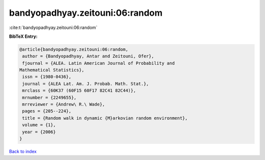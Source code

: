 bandyopadhyay.zeitouni:06:random
================================

:cite:t:`bandyopadhyay.zeitouni:06:random`

**BibTeX Entry:**

.. code-block:: bibtex

   @article{bandyopadhyay.zeitouni:06:random,
    author = {Bandyopadhyay, Antar and Zeitouni, Ofer},
    fjournal = {ALEA. Latin American Journal of Probability and
   Mathematical Statistics},
    issn = {1980-0436},
    journal = {ALEA Lat. Am. J. Probab. Math. Stat.},
    mrclass = {60K37 (60F15 60F17 82C41 82C44)},
    mrnumber = {2249655},
    mrreviewer = {Andrew\ R.\ Wade},
    pages = {205--224},
    title = {Random walk in dynamic {M}arkovian random environment},
    volume = {1},
    year = {2006}
   }

`Back to index <../By-Cite-Keys.html>`_
